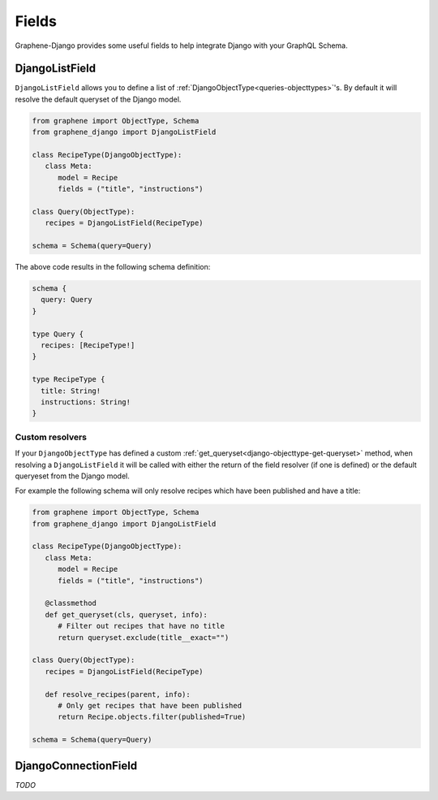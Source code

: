 Fields
======

Graphene-Django provides some useful fields to help integrate Django with your GraphQL
Schema.

DjangoListField
---------------

``DjangoListField`` allows you to define a list of :ref:`DjangoObjectType<queries-objecttypes>`'s. By default it will resolve the default queryset of the Django model.

.. code:: python

   from graphene import ObjectType, Schema
   from graphene_django import DjangoListField

   class RecipeType(DjangoObjectType):
      class Meta:
         model = Recipe
         fields = ("title", "instructions")

   class Query(ObjectType):
      recipes = DjangoListField(RecipeType)

   schema = Schema(query=Query)

The above code results in the following schema definition:

.. code::

   schema {
     query: Query
   }

   type Query {
     recipes: [RecipeType!]
   }

   type RecipeType {
     title: String!
     instructions: String!
   }

Custom resolvers
****************

If your ``DjangoObjectType`` has defined a custom
:ref:`get_queryset<django-objecttype-get-queryset>` method, when resolving a
``DjangoListField`` it will be called with either the return of the field
resolver (if one is defined) or the default queryeset from the Django model.

For example the following schema will only resolve recipes which have been
published and have a title:

.. code:: python

   from graphene import ObjectType, Schema
   from graphene_django import DjangoListField

   class RecipeType(DjangoObjectType):
      class Meta:
         model = Recipe
         fields = ("title", "instructions")

      @classmethod
      def get_queryset(cls, queryset, info):
         # Filter out recipes that have no title
         return queryset.exclude(title__exact="")

   class Query(ObjectType):
      recipes = DjangoListField(RecipeType)

      def resolve_recipes(parent, info):
         # Only get recipes that have been published
         return Recipe.objects.filter(published=True)

   schema = Schema(query=Query)


DjangoConnectionField
---------------------

*TODO*
